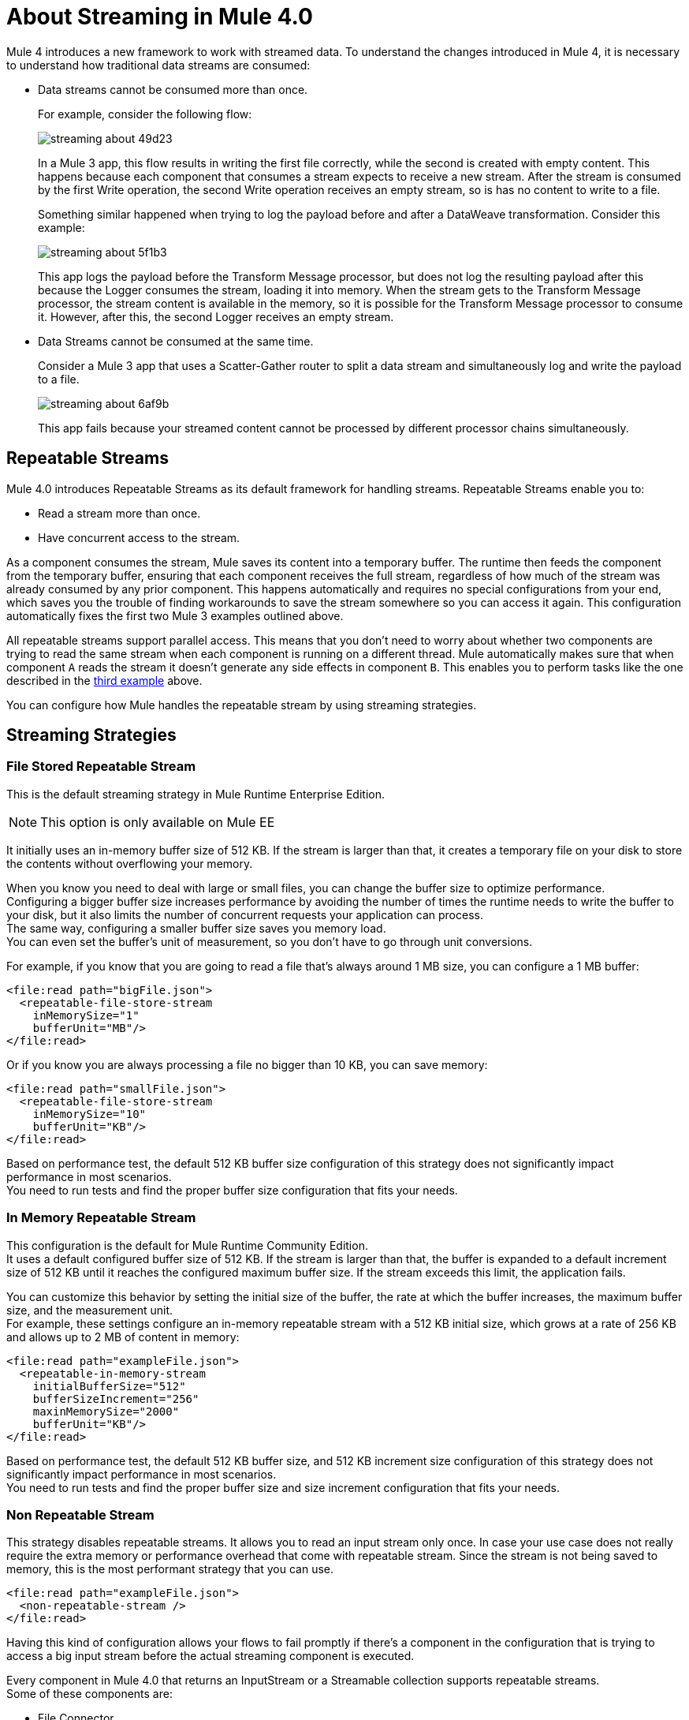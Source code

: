 = About Streaming in Mule 4.0

Mule 4 introduces a new framework to work with streamed data. To understand the changes introduced in Mule 4, it is necessary to understand how traditional data streams are consumed:

* Data streams cannot be consumed more than once.
+
For example, consider the following flow:
+
image::streaming-about-49d23.png[]
+
In a Mule 3 app, this flow results in writing the first file correctly, while the second is created with empty content. This happens because each component that consumes a stream expects to receive a new stream. After the stream is consumed by the first Write operation, the second Write operation receives an empty stream, so is has no content to write to a file.
+
Something similar happened when trying to log the payload before and after a DataWeave transformation. Consider this example:
+
image::streaming-about-5f1b3.png[]
+
This app logs the payload before the Transform Message processor, but does not log the resulting payload after this because the Logger consumes the stream, loading it into memory. When the stream gets to the Transform Message processor, the stream content is available in the memory, so it is possible for the Transform Message processor to consume it. However, after this, the second Logger receives an empty stream.

[[example_3]]
* Data Streams cannot be consumed at the same time.
+
Consider a Mule 3 app that uses a Scatter-Gather router to split a data stream and simultaneously log and write the payload to a file.
+
image::streaming-about-6af9b.png[]
+
This app fails because your streamed content cannot be processed by different processor chains simultaneously.

== Repeatable Streams

Mule 4.0 introduces Repeatable Streams as its default framework for handling streams. Repeatable Streams enable you to:

* Read a stream more than once.
* Have concurrent access to the stream.

As a component consumes the stream, Mule saves its content into a temporary buffer. The runtime then feeds the component from the temporary buffer, ensuring that each component receives the full stream, regardless of how much of the stream was already consumed by any prior component. This happens automatically and requires no special configurations from your end, which saves you the trouble of finding workarounds to save the stream somewhere so you can access it again. This configuration automatically fixes the first two Mule 3 examples outlined above.

All repeatable streams support parallel access. This means that you don't need to worry about whether two components are trying to read the same stream when each component is running on a different thread. Mule automatically makes sure that when component `A` reads the stream it doesn’t generate any side effects in component `B`. This enables you to perform tasks like the one described in the <<example_3, third example>> above.

You can configure how Mule handles the repeatable stream by using streaming strategies.

== Streaming Strategies

=== File Stored Repeatable Stream

This is the default streaming strategy in Mule Runtime Enterprise Edition.

[NOTE]
--
This option is only available on Mule EE
--

It initially uses an in-memory buffer size of 512 KB. If the stream is larger than that, it creates a temporary file on your disk to store the contents without overflowing your memory.

When you know you need to deal with large or small files, you can change the buffer size to optimize performance. +
Configuring a bigger buffer size increases performance by avoiding the number of times the runtime needs to write the buffer to your disk, but it also limits the number of concurrent requests your application can process. +
The same way, configuring a smaller buffer size saves you memory load. +
You can even set the buffer's unit of measurement, so you don't have to go through unit conversions.

For example, if you know that you are going to read a file that's always around 1 MB size, you can configure a 1 MB buffer:

[source,xml,linenums]
----
<file:read path="bigFile.json">
  <repeatable-file-store-stream
    inMemorySize="1"
    bufferUnit="MB"/>
</file:read>
----

Or if you know you are always processing a file no bigger than 10 KB, you can save memory:

[source,xml,linenums]
----
<file:read path="smallFile.json">
  <repeatable-file-store-stream
    inMemorySize="10"
    bufferUnit="KB"/>
</file:read>
----

Based on performance test, the default 512 KB buffer size configuration of this strategy does not significantly impact performance in most scenarios. +
You need to run tests and find the proper buffer size configuration that fits your needs.

=== In Memory Repeatable Stream

This configuration is the default for Mule Runtime Community Edition. +
It uses a default configured buffer size of 512 KB. If the stream is larger than that, the buffer is expanded to a default increment size of 512 KB until it reaches the configured maximum buffer size. If the stream exceeds this limit, the application fails.

You can customize this behavior by setting the initial size of the buffer, the rate at which the buffer increases, the maximum buffer size, and the measurement unit. +
For example, these settings configure an in-memory repeatable stream with a 512 KB initial size, which grows at a rate of 256 KB and allows up to 2 MB of content in memory:

[source,xml,linenums]
----
<file:read path="exampleFile.json">
  <repeatable-in-memory-stream
    initialBufferSize="512"
    bufferSizeIncrement="256"
    maxinMemorySize="2000"
    bufferUnit="KB"/>
</file:read>
----

Based on performance test, the default 512 KB buffer size, and 512 KB increment size configuration of this strategy does not significantly impact performance in most scenarios. +
You need to run tests and find the proper buffer size and size increment configuration that fits your needs.

=== Non Repeatable Stream


This strategy disables repeatable streams. It allows you to read an input stream only once.
In case your use case does not really require the extra memory or performance overhead that come with repeatable stream. Since the stream is not being saved to memory, this is the most performant strategy that you can use.

[source,xml,linenums]
----

<file:read path="exampleFile.json">
  <non-repeatable-stream />
</file:read>

----

Having this kind of configuration allows your flows to fail promptly if there’s a component in the configuration that is trying to access a big input stream before the actual streaming component is executed.


Every component in Mule 4.0 that returns an InputStream or a Streamable collection supports repeatable streams. +
Some of these components are:

* File Connector
* FTP Connector
* DataBase Connector
* HTTP Connector
* Sockets
* SalesForce Connector

== Streaming Objects

A similar scenario happens when an Anypoint Connector is configured to use auto-paging. Mule 4.0 automatically handles the paged output of the connector using Repeatable Auto Paging. +
This framework is similar to repeatable streams, as the connector receives the object, Mule sets a configurable in-memory buffer to save the object. +
However, while repeatable streams measure the buffer size in byte measurements, when handling objects the runtime measures the buffer size using instance counts.

[IMPORTANT]
When streaming objects, the in-memory buffer size is measured in instance counts.

When calculating the in-memory buffer size for repeatable auto-paging, you need to estimate how much memory space each instance takes to avoid running out of memory.

As with repeatable streams, you can use different strategies to configure how Mule handles the repeatable auto paging:

=== Repeatable File Store Iterable

This configuration is the default for Mule Runtime Enterprise Edition. +
It uses a default configured in-memory buffer of 500 objects. If your query returns more results than the buffer size, Mule serializes those objects and writes them to your disk. +
You can configure the number of objects Mule stores in the in-memory buffer. The more objects you save in memory, the better performance you get by avoiding writing to disk,

For example, you can set a buffer size of 100 objects in memory for a query from the SalesForce Connector:

[source,xml,linenums]
----
<sfdc:query query="dsql:...">
  <ee:repeatable-file-store-iterable inMemoryObjects="100"/>
</sfdc:query>
----

This interface uses the Kryo framework to serialize objects so it can write them to your disk. +
Plain old Java serialization fails if the object does not implement the Serializable interface. However if serialization contains another object that doesn’t implement the Serializable interface, Kryo is likely (but not guaranteed) to succeed. For example, a POJO containing an `org.apache.xerces.jaxp.datatype.XMLGregorianCalendarImpl`. Although Kryo serializer allows Mule to serialize objects that the JVM cannot serialize by default, some things can’t be serialized. It's recommended to keep your objects simple.

[NOTE]
--
This option is only available on Mule EE
--

=== Repeatable In-Memory Iterable

This configuration is the default for Mule Runtime Community Edition. +
It uses a default configured buffer size of 500 Objects. If the query result is larger than that, the buffer is expanded to a default increment size of 100 objects until it reaches the configured maximum buffer size. If the stream exceeds this limit, the application fails. +
You can customize the initial size of the buffer, the rate at which the buffer increases, and the maximum buffer size.

For example, this configuration would set an in-memory buffer of 100 objects, that increments per 100 objects and allow a maximum size of 500 objects.

[source,xml,linenums]
----
<sfdc:query query="dsql:...">
  <repeatable-in-memory-iterable
    initialBufferSize="100"
    bufferSizeIncrement="100"
    maxBufferSize="500" />
</sfdc:query>
----


== See Also

* link:streaming-strategies-reference[Streaming Strategies Reference]
